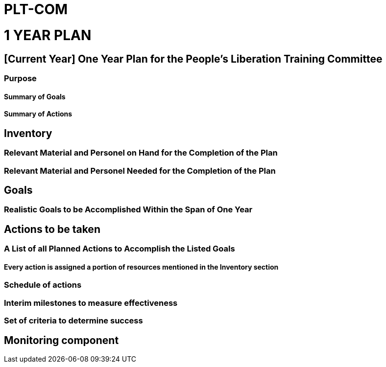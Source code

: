 = PLT-COM 

= 1 YEAR PLAN

:toc: auto

== [Current Year] One Year Plan for the People's Liberation Training Committee

=== Purpose

==== Summary of Goals

==== Summary of Actions

== Inventory

=== Relevant Material and Personel on Hand for the Completion of the Plan

=== Relevant Material and Personel Needed for the Completion of the Plan

== Goals

=== Realistic Goals to be Accomplished Within the Span of One Year

== Actions to be taken

=== A List of all Planned Actions to Accomplish the Listed Goals

==== Every action is assigned a portion of resources mentioned in the Inventory section

=== Schedule of actions

=== Interim milestones to measure effectiveness

=== Set of criteria to determine success

== Monitoring component
